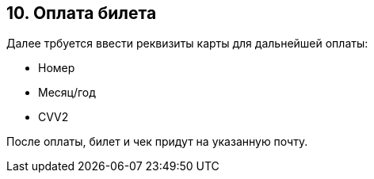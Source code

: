 == 10. Оплата билета

Далее трбуется ввести реквизиты карты для дальнейшей оплаты:

* Номер

* Месяц/год

* CVV2

После оплаты, билет и чек придут на указанную почту.
